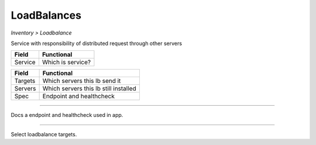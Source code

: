 LoadBalances
------------
`Inventory > Loadbalance`

Service with responsibility of distributed request through other servers

============ ======================================================================================================================================================================================================== 
Field        Functional 
============ ======================================================================================================================================================================================================== 
Service      Which is service?
============ ======================================================================================================================================================================================================== 

============ ======================================================================================================================================================================================================== 
Field        Functional 
============ ======================================================================================================================================================================================================== 
Targets      Which servers this lb send it
Servers      Which servers this lb still installed
Spec         Endpoint and healthcheck
============ ======================================================================================================================================================================================================== 

------------

.. image:: ../../../_static/screen/lb_spec.png
   :alt: Maestro Server - Loadbalancers

Docs a endpoint and healthcheck used in app.

------------

.. figure:: ../../../_static/screen/lb_targets.png
   :alt: Maestro Server - Targets

Select loadbalance targets.
